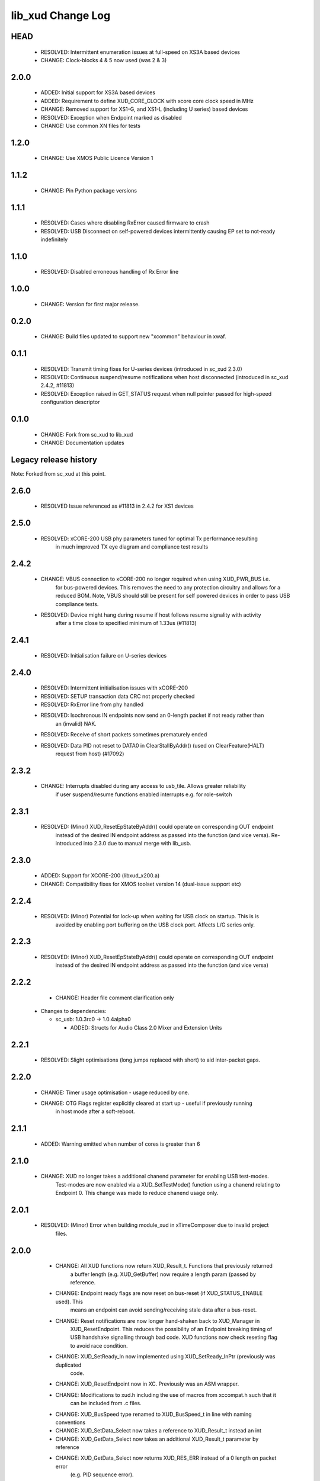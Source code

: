 lib_xud Change Log
==================

HEAD
----

  * RESOLVED:   Intermittent enumeration issues at full-speed on XS3A based devices  
  * CHANGE:     Clock-blocks 4 & 5 now used (was 2 & 3)


2.0.0
-----

  * ADDED:      Initial support for XS3A based devices
  * ADDED:      Requirement to define XUD_CORE_CLOCK with xcore core clock speed
    in MHz
  * CHANGE:     Removed support for XS1-G, and XS1-L (including U series) based
    devices
  * RESOLVED:   Exception when Endpoint marked as disabled
  * CHANGE:     Use common XN files for tests

1.2.0
-----

  * CHANGE:     Use XMOS Public Licence Version 1

1.1.2
-----

  * CHANGE:     Pin Python package versions

1.1.1
-----

  * RESOLVED:   Cases where disabling RxError caused firmware to crash
  * RESOLVED:   USB Disconnect on self-powered devices intermittently causing EP
    set to not-ready indefinitely

1.1.0
-----

  * RESOLVED:   Disabled erroneous handling of Rx Error line

1.0.0
-----

  * CHANGE:     Version for first major release.

0.2.0
-----

  * CHANGE:     Build files updated to support new "xcommon" behaviour in xwaf.

0.1.1
-----

  * RESOLVED:   Transmit timing fixes for U-series devices (introduced in sc_xud
    2.3.0)
  * RESOLVED:   Continuous suspend/resume notifications when host disconnected
    (introduced in sc_xud 2.4.2, #11813)
  * RESOLVED:   Exception raised in GET_STATUS request when null pointer passed
    for high-speed configuration descriptor

0.1.0
-----

  * CHANGE:     Fork from sc_xud to lib_xud
  * CHANGE:     Documentation updates


Legacy release history
----------------------

Note: Forked from sc_xud at this point.


2.6.0
-----
    * RESOLVED    Issue referenced as #11813 in 2.4.2 for XS1 devices

2.5.0
-----
    * RESOLVED:   xCORE-200 USB phy parameters tuned for optimal Tx performance resulting
                  in much improved TX eye diagram and compliance test results

2.4.2
-----
    * CHANGE:     VBUS connection to xCORE-200 no longer required when using XUD_PWR_BUS i.e.
                  for bus-powered devices. This removes the need to any protection circuitry and
                  allows for a reduced BOM.
                  Note, VBUS should still be present for self powered devices in order to pass USB
                  compliance tests.
    * RESOLVED:   Device might hang during resume if host follows resume signality with activity
                  after a time close to specified minimum of 1.33us (#11813)

2.4.1
-----
    * RESOLVED:   Initialisation failure on U-series devices

2.4.0
-----
    * RESOLVED:   Intermittent initialisation issues with xCORE-200
    * RESOLVED:   SETUP transaction data CRC not properly checked
    * RESOLVED:   RxError line from phy handled
    * RESOLVED:   Isochronous IN endpoints now send an 0-length packet if not ready rather than
                  an (invalid) NAK.
    * RESOLVED:   Receive of short packets sometimes prematurely ended
    * RESOLVED:   Data PID not reset to DATA0 in ClearStallByAddr() (used on ClearFeature(HALT)
                  request from host) (#17092)

2.3.2
-----
    * CHANGE:     Interrupts disabled during any access to usb_tile. Allows greater reliability
                  if user suspend/resume functions enabled interrupts e.g. for role-switch

2.3.1
-----
    * RESOLVED:   (Minor) XUD_ResetEpStateByAddr() could operate on corresponding OUT endpoint
                  instead of the desired IN endpoint address as passed into the function (and
                  vice versa). Re-introduced into 2.3.0 due to manual merge with lib_usb.

2.3.0
-----
    * ADDED:      Support for XCORE-200 (libxud_x200.a)
    * CHANGE:     Compatibility fixes for XMOS toolset version 14 (dual-issue support etc)

2.2.4
-----
    * RESOLVED:   (Minor) Potential for lock-up when waiting for USB clock on startup. This is is
                  avoided by enabling port buffering on the USB clock port. Affects L/G series only.

2.2.3
------
    * RESOLVED:   (Minor) XUD_ResetEpStateByAddr() could operate on corresponding OUT endpoint
                  instead of the desired IN endpoint address as passed into the function (and
                  vice versa)

2.2.2
-----
    * CHANGE:     Header file comment clarification only

  * Changes to dependencies:

    - sc_usb: 1.0.3rc0 -> 1.0.4alpha0

      + ADDED:      Structs for Audio Class 2.0 Mixer and Extension Units

2.2.1
-----
    * RESOLVED:   Slight optimisations (long jumps replaced with short) to aid inter-packet gaps.

2.2.0
-----
    * CHANGE:     Timer usage optimisation - usage reduced by one.
    * CHANGE:     OTG Flags register explicitly cleared at start up - useful if previously running
                  in host mode after a soft-reboot.

2.1.1
-----
    * ADDED:      Warning emitted when number of cores is greater than 6

2.1.0
-----
    * CHANGE:     XUD no longer takes a additional chanend parameter for enabling USB test-modes.
                  Test-modes are now enabled via a XUD_SetTestMode() function using a chanend
                  relating to Endpoint 0. This change was made to reduce chanend usage only.

2.0.1
-----
    * RESOLVED:   (Minor) Error when building module_xud in xTimeComposer due to invalid project
                  files.

2.0.0
-----
    * CHANGE:     All XUD functions now return XUD_Result_t. Functions that previously returned
                  a buffer length (e.g. XUD_GetBuffer) now require a length param (passed by
                  reference.
    * CHANGE:     Endpoint ready flags are now reset on bus-reset (if XUD_STATUS_ENABLE used). This
                  means an endpoint can avoid sending/receiving stale data after a bus-reset.
    * CHANGE:     Reset notifications are now longer hand-shaken back to XUD_Manager in
                  XUD_ResetEndpoint. This reduces the possibility of an Endpoint breaking timing
                  of USB handshake signalling through bad code. XUD functions now check reseting flag
                  to avoid race condition.
    * CHANGE:     XUD_SetReady_In now implemented using XUD_SetReady_InPtr (previously was duplicated
                  code.
    * CHANGE:     XUD_ResetEndpoint now in XC. Previously was an ASM wrapper.
    * CHANGE:     Modifications to xud.h including the use of macros from xccompat.h such that it
                  can be included from .c files.
    * CHANGE:     XUD_BusSpeed type renamed to XUD_BusSpeed_t in line with naming conventions
    * CHANGE:     XUD_SetData_Select now takes a reference to XUD_Result_t instead an int
    * CHANGE:     XUD_GetData_Select now takes an additional XUD_Result_t parameter by reference
    * CHANGE:     XUD_GetData_Select now returns XUD_RES_ERR instead of a 0 length on packet error
                  (e.g. PID sequence error).
    * CHANGE:     XUD_SetDevAddr now returns XUD_Result_t

  * Changes to dependencies:

    - sc_usb: 1.0.2beta1 -> 1.0.3rc0

      + CHANGE:     Various descriptor structures added, particularly for Audio Class
      + CHANGE:     Added ComposeSetupBuffer() for creating a buffer from a USB_Setup_Packet_t
      + CHANGE:     Various function prototypes now using macros from xccompat.h such that then can be

1.0.3
-----
    * RESOLVED:   (Minor) ULPI data-lines driven hard low and XMOS pull-up on STP line disabled
                  before taking the USB phy out of reset. Previously the phy could clock in
                  erroneous data before the XMOS ULPI interface was initialised causing potential
                  connection issues on initial startup. This affects L/G series libraries only.
    * RESOLVED:   (Minor) Fixes to improve memory usage such as adding missing resource usage
                  symbols/elimination blocks to assembly file and inlining support functions where
                  appropriate.
    * RESOLVED:   (Minor) Moved to using supplied tools support for communicating with the USB tile
                  rather than custom implementation (affects U-series lib only).

  * Changes to dependencies:

    - sc_usb: 1.0.1beta1 -> 1.0.2beta1

      + ADDED:   USB_BMREQ_D2H_VENDOR_DEV and USB_BMREQ_D2H_VENDOR_DEV defines for vendor device requests

1.0.2
-----
    * ADDED:      Re-instated support for G devices (xud_g library)

1.0.1
-----
    * CHANGE:     Power signalling state machines simplified in order to reduce memory usage
    * RESOLVED:   (Minor) Reduced delay before transmitting k-chirp for high-speed mode, this
                  improves high-speed handshake reliability on some hosts
    * RESOLVED:   (Major) Resolved a compatibility issue with Intel USB 3.0 xHCI host
                  controllers relating to tight inter-packet timing resulting in packet loss

1.0.0
-----
    * Initial stand-alone release

